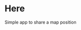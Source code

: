 [[https://waffle.io/solsort/here][https://badge.waffle.io/solsort/here.png]]
[[https://travis-ci.org/solsort/here][https://travis-ci.org/solsort/here.png]]

* Here [[https://here.solsort.com/icon-small.png]]

Simple app to share a map position
